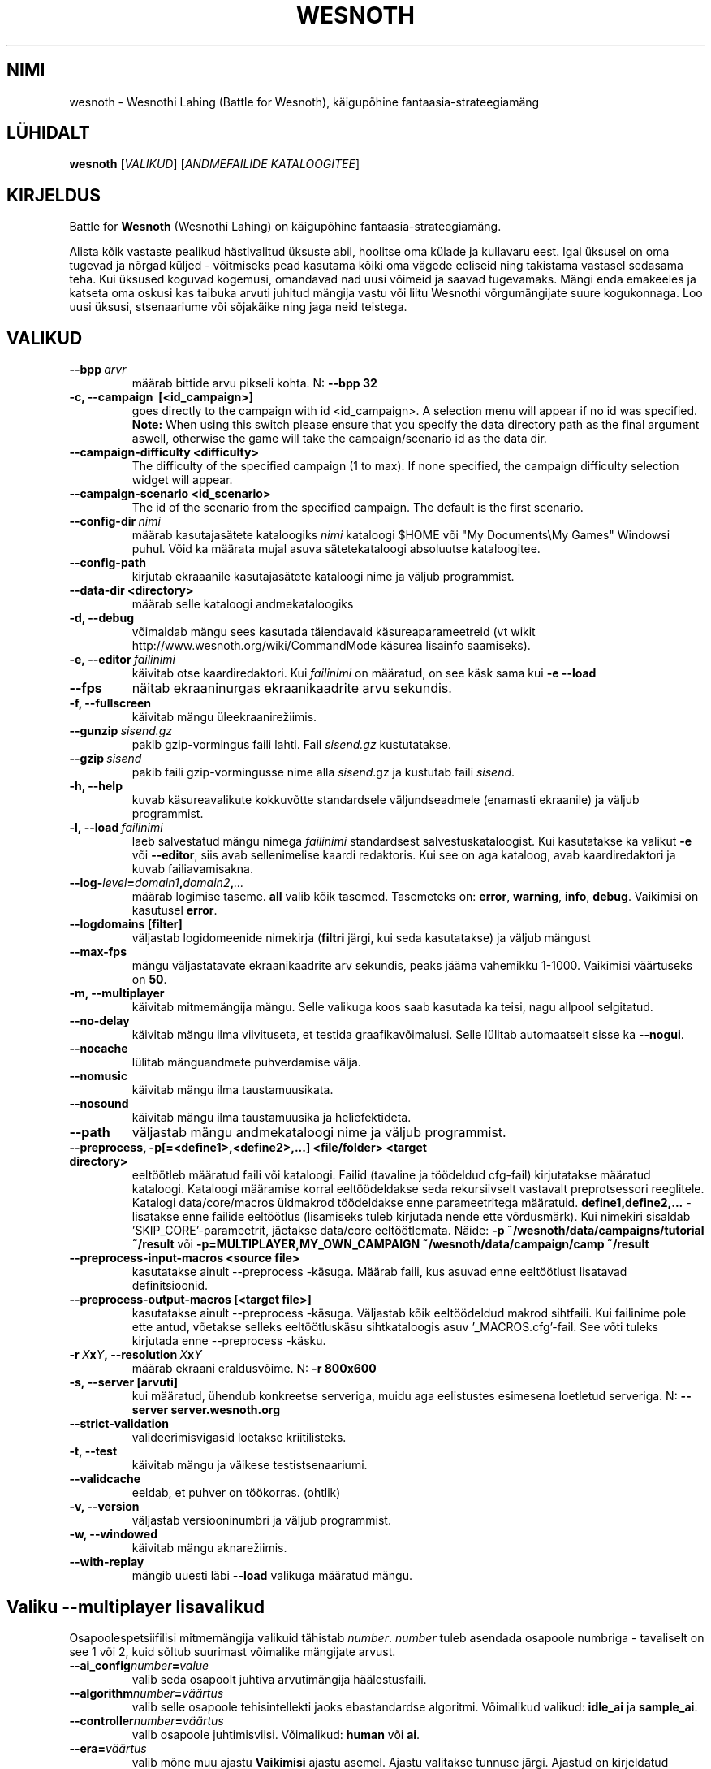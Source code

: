 .\" This program is free software; you can redistribute it and/or modify
.\" it under the terms of the GNU General Public License as published by
.\" the Free Software Foundation; either version 2 of the License, or
.\" (at your option) any later version.
.\"
.\" This program is distributed in the hope that it will be useful,
.\" but WITHOUT ANY WARRANTY; without even the implied warranty of
.\" MERCHANTABILITY or FITNESS FOR A PARTICULAR PURPOSE.  See the
.\" GNU General Public License for more details.
.\"
.\" You should have received a copy of the GNU General Public License
.\" along with this program; if not, write to the Free Software
.\" Foundation, Inc., 51 Franklin Street, Fifth Floor, Boston, MA  02110-1301  USA
.\"
.
.\"*******************************************************************
.\"
.\" This file was generated with po4a. Translate the source file.
.\"
.\"*******************************************************************
.TH WESNOTH 6 2011 wesnoth "Wesnothi Lahing"
.
.SH NIMI
wesnoth \- Wesnothi Lahing (Battle for Wesnoth), käigupõhine
fantaasia\-strateegiamäng
.
.SH LÜHIDALT
.
\fBwesnoth\fP [\fIVALIKUD\fP] [\fIANDMEFAILIDE KATALOOGITEE\fP]
.
.SH KIRJELDUS
.
Battle for \fBWesnoth\fP (Wesnothi Lahing) on käigupõhine
fantaasia\-strateegiamäng.

Alista kõik vastaste pealikud hästivalitud üksuste abil, hoolitse oma külade
ja kullavaru eest. Igal üksusel on oma tugevad ja nõrgad küljed \- võitmiseks
pead kasutama kõiki oma vägede eeliseid ning takistama vastasel sedasama
teha. Kui üksused koguvad kogemusi, omandavad nad uusi võimeid ja saavad
tugevamaks. Mängi enda emakeeles ja katseta oma oskusi kas taibuka arvuti
juhitud mängija vastu või liitu Wesnothi võrgumängijate suure
kogukonnaga. Loo uusi üksusi, stsenaariume või sõjakäike ning jaga neid
teistega.
.
.SH VALIKUD
.
.TP 
\fB\-\-bpp\fP\fI\ arvr\fP
määrab bittide arvu pikseli kohta. N: \fB\-\-bpp 32\fP
.TP 
\fB\-c, \-\-campaign \ [<id_campaign>]\fP
goes directly to the campaign with id <id_campaign>. A selection
menu will appear if no id was specified.  \fBNote:\fP When using this switch
please ensure that you specify the data directory path as the final argument
aswell, otherwise the game will take the campaign/scenario id as the data
dir.
.TP 
\fB\-\-campaign\-difficulty <difficulty>\fP
The difficulty of the specified campaign (1 to max). If none specified, the
campaign difficulty selection widget will appear.
.TP 
\fB\-\-campaign\-scenario <id_scenario>\fP
The id of the scenario from the specified campaign. The default is the first
scenario.
.TP 
\fB\-\-config\-dir\fP\fI\ nimi\fP
määrab kasutajasätete kataloogiks  \fInimi\fP kataloogi $HOME või "My
Documents\eMy Games" Windowsi puhul. Võid ka määrata mujal asuva
sätetekataloogi absoluutse kataloogitee.
.TP 
\fB\-\-config\-path\fP
kirjutab ekraaanile kasutajasätete kataloogi nime ja väljub programmist.
.TP 
\fB\-\-data\-dir <directory>\fP
määrab selle kataloogi andmekataloogiks
.TP 
\fB\-d, \-\-debug\fP
võimaldab mängu sees kasutada täiendavaid käsureaparameetreid (vt wikit
http://www.wesnoth.org/wiki/CommandMode käsurea lisainfo saamiseks).
.TP 
\fB\-e,\ \-\-editor\fP\fI\ failinimi\fP
käivitab otse kaardiredaktori. Kui  \fIfailinimi\fP on määratud, on see käsk
sama kui \fB\-e \-\-load\fP
.TP 
\fB\-\-fps\fP
näitab ekraaninurgas ekraanikaadrite arvu sekundis.
.TP 
\fB\-f, \-\-fullscreen\fP
käivitab mängu üleekraanirežiimis.
.TP 
\fB\-\-gunzip\fP\fI\ sisend.gz\fP
pakib gzip\-vormingus faili lahti. Fail \fIsisend.gz\fP kustutatakse.
.TP 
\fB\-\-gzip\fP\fI\ sisend\fP
pakib faili gzip\-vormingusse nime alla  \fIsisend\fP.gz ja kustutab faili
\fIsisend\fP.
.TP 
\fB\-h, \-\-help\fP
kuvab käsureavalikute kokkuvõtte standardsele väljundseadmele (enamasti
ekraanile) ja väljub programmist.
.TP 
\fB\-l,\ \-\-load\fP\fI\ failinimi\fP
laeb salvestatud mängu nimega \fIfailinimi\fP standardsest
salvestuskataloogist.  Kui kasutatakse ka valikut \fB\-e\fP või \fB\-\-editor\fP,
siis avab sellenimelise kaardi redaktoris. Kui see on aga kataloog, avab
kaardiredaktori ja kuvab failiavamisakna.
.TP 
\fB\-\-log\-\fP\fIlevel\fP\fB=\fP\fIdomain1\fP\fB,\fP\fIdomain2\fP\fB,\fP\fI...\fP
määrab logimise taseme.  \fBall\fP valib kõik tasemed.  Tasemeteks on:
\fBerror\fP,\ \fBwarning\fP,\ \fBinfo\fP,\ \fBdebug\fP.  Vaikimisi on kasutusel
\fBerror\fP.
.TP 
\fB\-\-logdomains\ [filter]\fP
väljastab logidomeenide nimekirja (\fBfiltri\fP järgi, kui seda kasutatakse) ja
väljub mängust
.TP 
\fB\-\-max\-fps\fP
mängu väljastatavate ekraanikaadrite arv sekundis, peaks jääma vahemikku
1\-1000. Vaikimisi väärtuseks on \fB50\fP.
.TP 
\fB\-m, \-\-multiplayer\fP
käivitab mitmemängija mängu. Selle valikuga koos saab kasutada ka teisi,
nagu allpool selgitatud.
.TP 
\fB\-\-no\-delay\fP
käivitab mängu ilma viivituseta, et testida graafikavõimalusi. Selle lülitab
automaatselt sisse ka \fB\-\-nogui\fP.
.TP 
\fB\-\-nocache\fP
lülitab mänguandmete puhverdamise välja.
.TP 
\fB\-\-nomusic\fP
käivitab mängu ilma taustamuusikata.
.TP 
\fB\-\-nosound\fP
käivitab mängu ilma taustamuusika ja heliefektideta.
.TP 
\fB\-\-path\fP
väljastab mängu andmekataloogi nime ja väljub programmist.
.TP 
\fB\-\-preprocess, \-p[=<define1>,<define2>,...] <file/folder> <target directory>\fP
eeltöötleb määratud faili või kataloogi. Failid (tavaline ja töödeldud
cfg\-fail) kirjutatakse määratud kataloogi. Kataloogi määramise korral
eeltöödeldakse seda rekursiivselt vastavalt preprotsessori reeglitele.
Katalogi data/core/macros üldmakrod töödeldakse enne parameetritega
määratuid. \fBdefine1,define2,...\fP \- lisatakse enne failide eeltöötlus
(lisamiseks tuleb kirjutada nende ette võrdusmärk).  Kui nimekiri sisaldab
\&'SKIP_CORE'\-parameetrit, jäetakse data/core eeltöötlemata. Näide: \fB\-p
~/wesnoth/data/campaigns/tutorial ~/result\fP või
\fB\-p=MULTIPLAYER,MY_OWN_CAMPAIGN ~/wesnoth/data/campaign/camp ~/result\fP
.TP 
\fB\-\-preprocess\-input\-macros <source file>\fP
kasutatakse ainult \-\-preprocess \-käsuga. Määrab faili, kus asuvad enne
eeltöötlust lisatavad definitsioonid.
.TP 
\fB\-\-preprocess\-output\-macros [<target file>]\fP
kasutatakse ainult \-\-preprocess \-käsuga. Väljastab kõik eeltöödeldud makrod
sihtfaili. Kui failinime pole ette antud, võetakse selleks eeltöötluskäsu
sihtkataloogis asuv '_MACROS.cfg'\-fail. See võti tuleks kirjutada enne
\-\-preprocess \-käsku.
.TP 
\fB\-r\ \fP\fIX\fP\fBx\fP\fIY\fP\fB,\ \-\-resolution\ \fP\fIX\fP\fBx\fP\fIY\fP
määrab ekraani eraldusvõime. N: \fB\-r 800x600\fP
.TP 
\fB\-s,\ \-\-server\ [arvuti]\fP
kui määratud, ühendub konkreetse serveriga, muidu aga eelistustes esimesena
loetletud serveriga. N: \fB\-\-server server.wesnoth.org\fP
.TP 
\fB\-\-strict\-validation\fP
valideerimisvigasid loetakse kriitilisteks.
.TP 
\fB\-t, \-\-test\fP
käivitab mängu ja väikese testistsenaariumi.
.TP 
\fB\-\-validcache\fP
eeldab, et puhver on töökorras. (ohtlik)
.TP 
\fB\-v, \-\-version\fP
väljastab versiooninumbri ja väljub programmist.
.TP 
\fB\-w, \-\-windowed\fP
käivitab mängu aknarežiimis.
.TP 
\fB\-\-with\-replay\fP
mängib uuesti läbi \fB\-\-load\fP valikuga määratud mängu.
.
.SH "Valiku \-\-multiplayer lisavalikud"
.
Osapoolespetsiifilisi mitmemängija valikuid tähistab  \fInumber\fP.  \fInumber\fP
tuleb asendada osapoole numbriga \- tavaliselt on see 1 või 2, kuid sõltub
suurimast võimalike mängijate arvust.
.TP 
\fB\-\-ai_config\fP\fInumber\fP\fB=\fP\fIvalue\fP
valib seda osapoolt juhtiva arvutimängija häälestusfaili.
.TP 
\fB\-\-algorithm\fP\fInumber\fP\fB=\fP\fIväärtus\fP
valib selle osapoole tehisintellekti jaoks ebastandardse
algoritmi. Võimalikud valikud: \fBidle_ai\fP ja \fBsample_ai\fP.
.TP 
\fB\-\-controller\fP\fInumber\fP\fB=\fP\fIväärtus\fP
valib osapoole juhtimisviisi. Võimalikud: \fBhuman\fP või \fBai\fP.
.TP 
\fB\-\-era=\fP\fIväärtus\fP
valib mõne muu ajastu \fBVaikimisi\fP ajastu asemel. Ajastu valitakse tunnuse
järgi. Ajastud on kirjeldatud \fBdata/multiplayer/eras.cfg\fP \-failis.
.TP 
\fB\-\-exit\-at\-end\fP
stsenaariumi lõppedes väljub programmist ilma võidu/kaotuse akent kuvamata
(see eeldab mängijalt hiireklõpsu tegemist). Kasutatakse ka skriptitud
testide läbiviimisel.
.TP 
\fB\-\-nogui\fP
käivitab mängu ilma graafilise liideseta. Peab asuma eespool kui
\fB\-\-multiplayer\fP.
.TP 
\fB\-\-parm\fP\fInumber\fP\fB=\fP\fInimi\fP\fB:\fP\fIväärtus\fP
määrab osapoole lisaparameetrid. Sõltub valikutest \fB\-\-controller\fP ja
\fB\-\-algorithm\fP.  Ilmselt on kasulik vaid neile, kes soovivad ise
tehisintellekti kavandada. (see pole veel lõplikult dokumenteeritud)
.TP 
\fB\-\-scenario=\fP\fIväärtus\fP
valib väärtuse järgi mitmemängija stsenaariumi. Vaikimisi on selleks
\fBmultiplayer_The_Freelands\fP.
.TP 
\fB\-\-side\fP\fInumber\fP\fB=\fP\fIväärtus\fP
määrab selle osapoole jaoks kasutusel oleva ajastu tegelasterühma. Rühma
määrab selle number. Rühmi on kirjeldatud failis data/multiplayer.cfg .
.TP 
\fB\-\-turns=\fP\fIväärtus\fP
määrab valitud stsenaariumi käikude arvu. Vaikimisi väärtuseks on \fB50\fP.
.
.SH VÄLJUMISOLEK
.
Tavapärane väljumisolek on 0. Olek 1 tähistab algseadistuse viga (SDL,
video, kirjastiilid jne). Olek 2 tähistab käsureaparameetrite viga.
.
.SH AUTOR
.
Kirjutanud David White <davidnwhite@verizon.net>.
.br
Parandanud Nils Kneuper <crazy\-ivanovic@gmx.net>, ott
<ott@gaon.net> ja Soliton <soliton.de@gmail.com>.
.br
Selle manuaalilehe kirjutas algselt Cyril Bouthors
<cyril@bouthors.org>.
.br
Külasta ametlikku kodulehte: http://www.wesnoth.org/
.
.SH AUTORIÕIGUS
.
Copyright \(co 2003\-2011 David White <davidnwhite@verizon.net>
.br
See on vaba tarkvara \- see tarkvara kasutab Vaba Tarkvara Sihtasutuse
koostatud GPL litsentsi versiooni 2. Garantiid EI OLE, isegi mitte
müügikõlbulikkuse või kindlaks otstarbeks kasutuskõlbulikkuse suhtes.
.
.SH LISAINFO
.
\fBwesnothd\fP(6).
